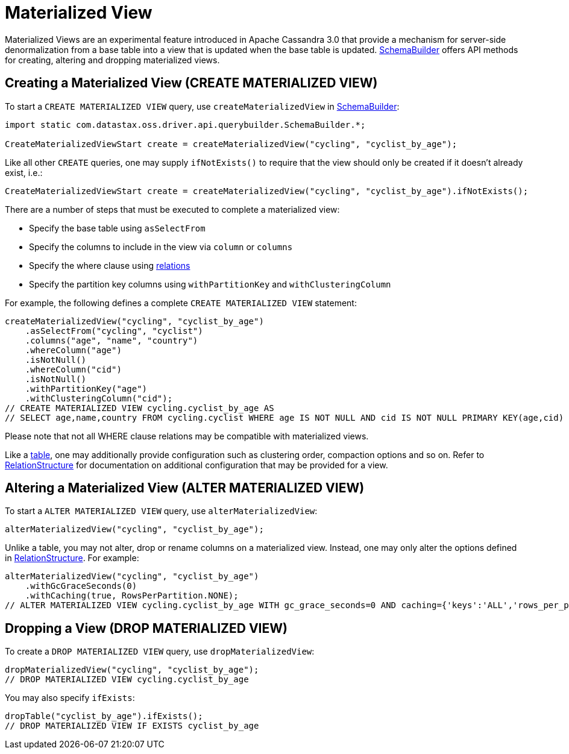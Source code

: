 = Materialized View

Materialized Views are an experimental feature introduced in Apache Cassandra 3.0 that provide a mechanism for server-side denormalization from a base table into a view that is updated when the base table is updated.
https://docs.datastax.com/en/drivers/java/4.17/com/datastax/oss/driver/api/querybuilder/SchemaBuilder.html[SchemaBuilder] offers API methods for creating, altering and dropping materialized views.

== Creating a Materialized View (CREATE MATERIALIZED VIEW)

To start a `CREATE MATERIALIZED VIEW` query, use `createMaterializedView` in https://docs.datastax.com/en/drivers/java/4.17/com/datastax/oss/driver/api/querybuilder/SchemaBuilder.html[SchemaBuilder]:

[source,java]
----
import static com.datastax.oss.driver.api.querybuilder.SchemaBuilder.*;

CreateMaterializedViewStart create = createMaterializedView("cycling", "cyclist_by_age");
----

Like all other `CREATE` queries, one may supply `ifNotExists()` to require that the view should only be created if it doesn't already exist, i.e.:

[source,java]
----
CreateMaterializedViewStart create = createMaterializedView("cycling", "cyclist_by_age").ifNotExists();
----

There are a number of steps that must be executed to complete a materialized view:

* Specify the base table using `asSelectFrom`
* Specify the columns to include in the view via `column` or `columns`
* Specify the where clause using link:../../relation[relations]
* Specify the partition key columns using `withPartitionKey` and `withClusteringColumn`

For example, the following defines a complete `CREATE MATERIALIZED VIEW` statement:

[source,java]
----
createMaterializedView("cycling", "cyclist_by_age")
    .asSelectFrom("cycling", "cyclist")
    .columns("age", "name", "country")
    .whereColumn("age")
    .isNotNull()
    .whereColumn("cid")
    .isNotNull()
    .withPartitionKey("age")
    .withClusteringColumn("cid");
// CREATE MATERIALIZED VIEW cycling.cyclist_by_age AS
// SELECT age,name,country FROM cycling.cyclist WHERE age IS NOT NULL AND cid IS NOT NULL PRIMARY KEY(age,cid)
----

Please note that not all WHERE clause relations may be compatible with materialized views.

Like a link:../table[table], one may additionally provide configuration such as clustering order, compaction options and so on.
Refer to https://docs.datastax.com/en/drivers/java/4.17/com/datastax/oss/driver/api/querybuilder/schema/RelationStructure.html[RelationStructure] for documentation on additional configuration that may be provided for a view.

== Altering a Materialized View (ALTER MATERIALIZED VIEW)

To start a `ALTER MATERIALIZED VIEW` query, use `alterMaterializedView`:

[source,java]
----
alterMaterializedView("cycling", "cyclist_by_age");
----

Unlike a table, you may not alter, drop or rename columns on a materialized view.
Instead, one may only alter the options defined in https://docs.datastax.com/en/drivers/java/4.17/com/datastax/oss/driver/api/querybuilder/schema/RelationStructure.html[RelationStructure].
For example:

[source,java]
----
alterMaterializedView("cycling", "cyclist_by_age")
    .withGcGraceSeconds(0)
    .withCaching(true, RowsPerPartition.NONE);
// ALTER MATERIALIZED VIEW cycling.cyclist_by_age WITH gc_grace_seconds=0 AND caching={'keys':'ALL','rows_per_partition':'NONE'}
----

== Dropping a View (DROP MATERIALIZED VIEW)

To create a `DROP MATERIALIZED VIEW` query, use `dropMaterializedView`:

[source,java]
----
dropMaterializedView("cycling", "cyclist_by_age");
// DROP MATERIALIZED VIEW cycling.cyclist_by_age
----

You may also specify `ifExists`:

[source,java]
----
dropTable("cyclist_by_age").ifExists();
// DROP MATERIALIZED VIEW IF EXISTS cyclist_by_age
----
